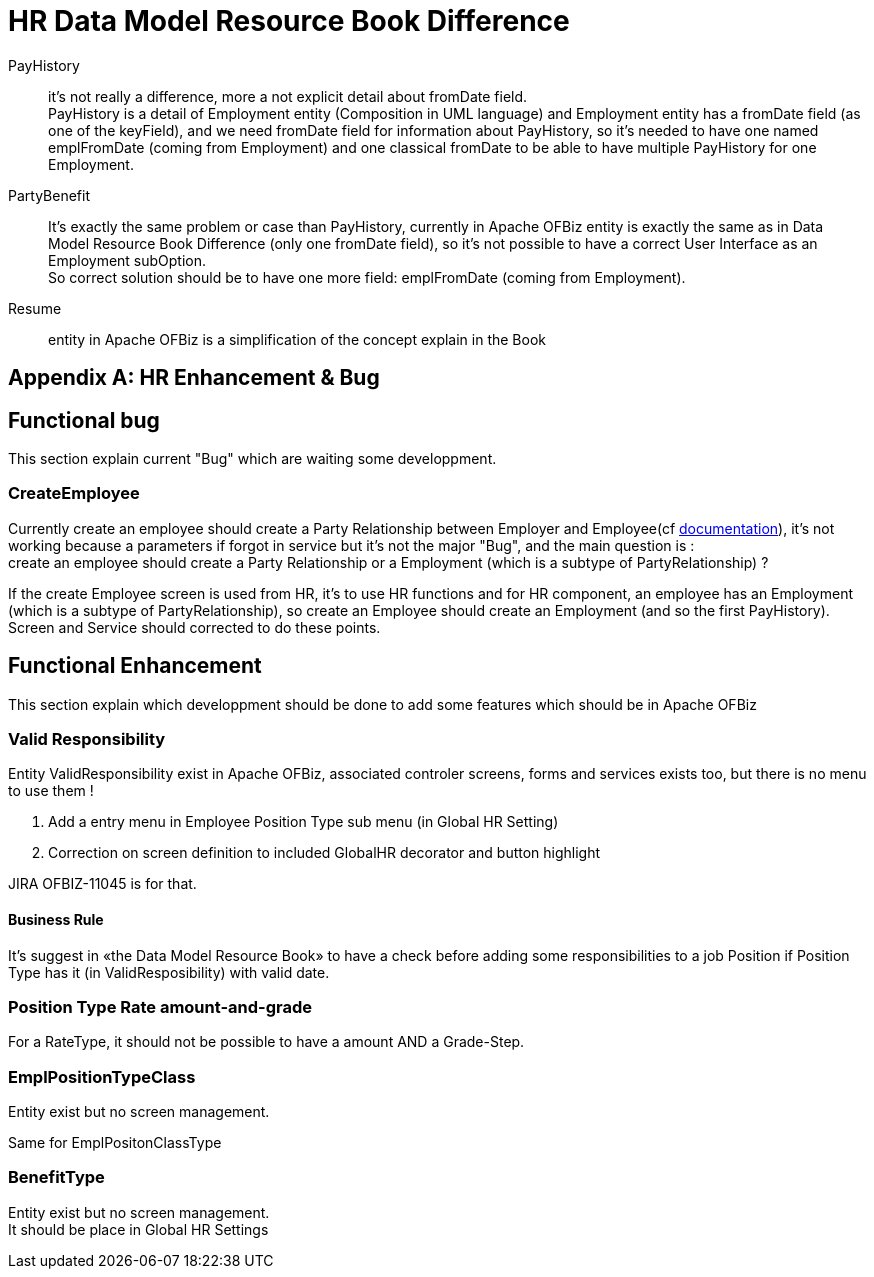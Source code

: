 ////
Licensed to the Apache Software Foundation (ASF) under one
or more contributor license agreements.  See the NOTICE file
distributed with this work for additional information
regarding copyright ownership.  The ASF licenses this file
to you under the Apache License, Version 2.0 (the
"License"); you may not use this file except in compliance
with the License.  You may obtain a copy of the License at

http://www.apache.org/licenses/LICENSE-2.0

Unless required by applicable law or agreed to in writing,
software distributed under the License is distributed on an
"AS IS" BASIS, WITHOUT WARRANTIES OR CONDITIONS OF ANY
KIND, either express or implied.  See the License for the
specific language governing permissions and limitations
under the License.
////

[appendix]
= HR Data Model Resource Book Difference

PayHistory:: it's not really a difference, more a not explicit detail about fromDate field. +
PayHistory is a detail of Employment entity (Composition in UML language) and Employment entity has a fromDate field
(as one of the keyField), and we need fromDate field for information about PayHistory, so it's needed to have one named
emplFromDate (coming from Employment) and one classical fromDate to be able to have multiple PayHistory for one Employment.

PartyBenefit:: It's exactly the same problem or case than PayHistory, currently in Apache OFBiz entity is exactly the same
as in Data Model Resource Book Difference (only one fromDate field), so it's not possible to have a correct User Interface
as an Employment subOption. +
So correct solution should be to have one more field: emplFromDate (coming from Employment).

Resume:: entity in Apache OFBiz is a simplification of the concept explain in the Book

[appendix]
= HR Enhancement & Bug
== Functional bug
This section explain current "Bug" which are waiting some developpment.

=== CreateEmployee
Currently create an employee should create a Party Relationship between Employer and Employee(cf <<_employments, documentation>>),
it's not working because a parameters if forgot in service but it's not the major "Bug", and the main question is : +
create an employee should create a Party Relationship or a Employment (which is a subtype of PartyRelationship) ?

If the create Employee screen is used from HR, it's to use HR functions and for HR component, an employee has an Employment
(which is a subtype of PartyRelationship), so create an Employee should create an Employment (and so the first PayHistory). +
Screen and Service should corrected to do these points.



== Functional Enhancement
This section explain which developpment should be done to add some features which should be in Apache OFBiz

=== Valid Responsibility
Entity ValidResponsibility exist in Apache OFBiz, associated controler screens, forms and services exists too,
but there is no menu to use them !

. Add a entry menu in Employee Position Type sub menu (in Global HR Setting)
. Correction on screen definition to included GlobalHR decorator and button highlight

JIRA OFBIZ-11045 is for that.

==== Business Rule
It's suggest in «the Data Model Resource Book» to have a check before adding some responsibilities to a job Position
if Position Type has it (in ValidResposibility) with valid date.

=== Position Type Rate amount-and-grade
For a RateType, it should not be possible to have a amount AND a Grade-Step.

=== EmplPositionTypeClass
Entity exist but no screen management.

Same for EmplPositonClassType

=== BenefitType
Entity exist but no screen management. +
It should be place in Global HR Settings
